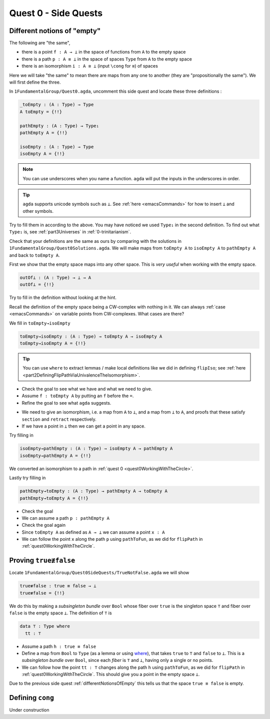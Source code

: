.. _quest0SideQuests:

Quest 0 - Side Quests
=====================

.. _differentNotionsOfEmpty:

Different notions of "empty"
----------------------------

The following are "the same",

- there is a point ``f : A → ⊥`` in the space of functions from ``A`` to the empty space
- there is a path ``p : A ≡ ⊥`` in the space of spaces ``Type`` from ``A`` to the empty space
- there is an isomorphism ``i : A ≅ ⊥`` (input ``\cong`` for ``≅``) of spaces

Here we will take "the same" to mean there are maps from any one to another
(they are "propositionally the same").
We will first define the three.

In ``1FundamentalGroup/Quest0.agda``, uncomment this side quest
and locate these three definitions :

.. code:: agda

   _toEmpty : (A : Type) → Type
   A toEmpty = {!!}

   pathEmpty : (A : Type) → Type₁
   pathEmpty A = {!!}

   isoEmpty : (A : Type) → Type
   isoEmpty A = {!!}

.. NOTE::

   You can use underscores when you name a function.
   ``agda`` will put the inputs in the underscores in order.

.. tip::

   ``agda`` supports unicode symbols such as ``⊥``.
   See :ref:`here <emacsCommands>` for how to insert ``⊥`` and other symbols.

Try to fill them in according to the above.
You may have noticed we used ``Type₁`` in the second definition.
To find out what ``Type₁`` is,
see :ref:`part3Universes` in :ref:`0-trinitarianism`.

Check that your definitions are the same as ours by comparing with
the solutions in
``1FundamentalGroup/Quest0Solutions.agda``.
We will make maps from ``toEmpty A`` to ``isoEmpty A`` to ``pathEmpty A``
and back to ``toEmpty A``.

First we show that the empty space maps into any other space.
This is *very useful* when working with the empty space.

.. code:: agda

   outOf⊥ : (A : Type) → ⊥ → A
   outOf⊥ = {!!}

Try to fill in the definition without looking at the hint.

.. raw:: html

   <p>
   <details>
   <summary>Hint</summary>

Recall the definition of the empty space
being a CW-complex with nothing in it.
We can always :ref:`case <emacsCommands>`
on variable points from CW-complexes.
What cases are there?

.. raw:: html

   </details>
   </p>

We fill in ``toEmpty→isoEmpty``

.. code:: agda

   toEmpty→isoEmpty : (A : Type) → toEmpty A → isoEmpty A
   toEmpty→isoEmpty A = {!!}

.. tip::

   You can use ``where`` to extract lemmas / make local definitions
   like we did in defining ``flipIso``;
   see :ref:`here <part2DefiningFlipPathViaUnivalenceTheIsomorphism>`.

.. raw:: html

   <p>
   <details>
   <summary>Hint 0</summary>

- Check the goal to see what we have
  and what we need to give.
- Assume ``f : toEmpty A`` by putting an ``f``
  before the ``=``.
- Refine the goal to see what ``agda`` suggests.

.. raw:: html

   </details>
   </p>

   <p>
   <details>
   <summary>Hint 1</summary>

- We need to give an isomorphism,
  i.e. a map from ``A`` to ``⊥``,
  and a map from ``⊥`` to ``A``,
  and proofs that these satisfy ``section`` and ``retract`` respectively.
- If we have a point in ``⊥`` then we can get a point in any space.

.. raw:: html

   </details>
   </p>

Try filling in

.. code:: agda

   isoEmpty→pathEmpty : (A : Type) → isoEmpty A → pathEmpty A
   isoEmpty→pathEmpty A = {!!}

.. raw:: html

   <p>
   <details>
   <summary>Hint</summary>

We converted an isomorphism to a path in
:ref:`quest 0 <quest0WorkingWithTheCircle>`.

.. raw:: html

   </details>
   </p>

Lastly try filling in

.. code:: agda

   pathEmpty→toEmpty : (A : Type) → pathEmpty A → toEmpty A
   pathEmpty→toEmpty A = {!!}

- Check the goal
- We can assume a path ``p : pathEmpty A``
- Check the goal again
- Since ``toEmpty A`` as defined as ``A → ⊥`` we can assume a point ``x : A``
- We can follow the point ``x`` along the path ``p`` using ``pathToFun``,
  as we did for ``flipPath`` in :ref:`quest0WorkingWithTheCircle`.

.. _trueNequivFalse:

Proving ``true≢false``
----------------------

Locate ``1FundamentalGroup/Quest0SideQuests/TrueNotFalse.agda``
we will show

.. code:: agda

   true≢false : true ≡ false → ⊥
   true≢false = {!!}

We do this by making a *subsingleton bundle* over ``Bool``
whose fiber over ``true`` is the singleton space ``⊤``
and fiber over ``false`` is the empty space ``⊥``.
The definition of ``⊤`` is

.. code:: agda

   data ⊤ : Type where
     tt : ⊤

- Assume a path ``h : true ≡ false``
- Define a map from ``Bool`` to ``Type``
  (as a lemma or using
  `where <https://agda.readthedocs.io/en/stable/language/let-and-where.html#where-blocks>`_),
  that takes ``true`` to ``⊤`` and ``false`` to ``⊥``.
  This is a *subsingleton bundle* over ``Bool``,
  since each *fiber* is ``⊤`` and ``⊥``,
  having only a single or no points.
- We can follow how the point ``tt : ⊤``
  changes along the path ``h`` using ``pathToFun``,
  as we did for ``flipPath`` in :ref:`quest0WorkingWithTheCircle`.
  This should give you a point in the empty space ``⊥``.

Due to the previous side quest :ref:`differentNotionsOfEmpty` this tells us
that the space ``true ≡ false`` is empty.

.. _definingCong:

Defining ``cong``
-----------------

Under construction
